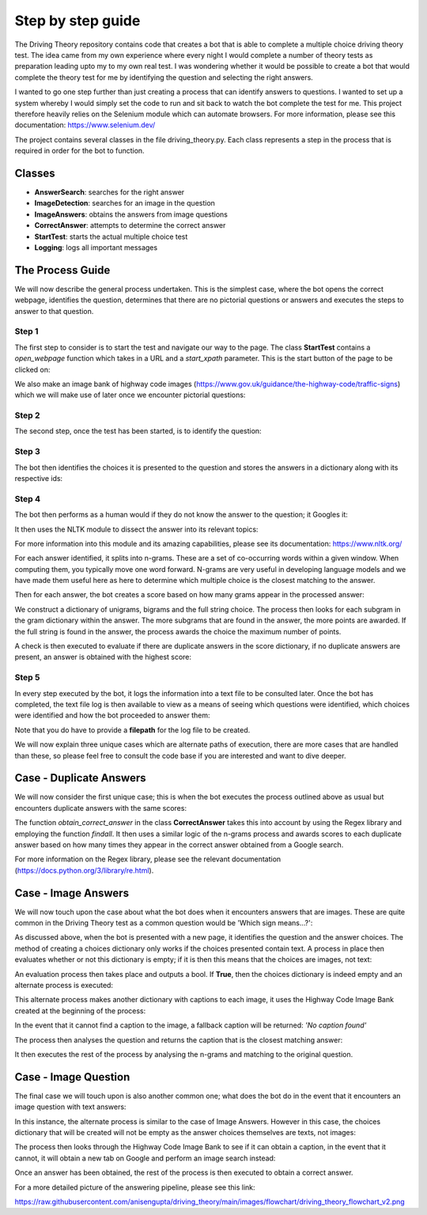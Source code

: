Step by step guide
==================
The Driving Theory repository contains code that creates a bot that is able to complete a multiple choice driving theory test.
The idea came from my own experience where every night I would complete a number of theory tests as preparation leading upto my
to my own real test. I was wondering whether it would be possible to create a bot that would complete the theory test for me by identifying the question
and selecting the right answers.

I wanted to go one step further than just creating a process that can identify answers to questions. I wanted
to set up a system whereby I would simply set the code to run and sit back to watch the bot complete the test for me.
This project therefore heavily relies on the Selenium module which can automate browsers. For more information, please see
this documentation: https://www.selenium.dev/

The project contains several classes in the file driving_theory.py. Each class represents a step in the process that is
required in order for the bot to function.

Classes
-------
- **AnswerSearch**: searches for the right answer
- **ImageDetection**: searches for an image in the question
- **ImageAnswers**: obtains the answers from image questions
- **CorrectAnswer**: attempts to determine the correct answer
- **StartTest**: starts the actual multiple choice test
- **Logging**: logs all important messages

The Process Guide
-----------------
We will now describe the general process undertaken. This is the simplest case, where the bot opens
the correct webpage, identifies the question, determines that there are no pictorial questions or answers
and executes the steps to answer to that question.

Step 1
******
The first step to consider is to start the test and navigate our way to the page.
The class **StartTest** contains a *open_webpage* function which takes in a URL and a
*start_xpath* parameter. This is the start button of the page to be clicked on:

.. image:: ../images/process_guide/start_test.png

We also make an image bank of highway code images (https://www.gov.uk/guidance/the-highway-code/traffic-signs)
which we will make use of later once we encounter pictorial questions:

.. image:: ../images/process_guide/highway_code_image_bank.png

Step 2
******
The second step, once the test has been started, is to identify the question:

.. image:: ../images/process_guide/identify_question.png

Step 3
******
The bot then identifies the choices it is presented to the question and stores
the answers in a dictionary along with its respective ids:

.. image:: ../images/process_guide/identify_choices.png

.. image:: ../images/process_guide/choices_dict.png

Step 4
******
The bot then performs as a human would if they do not know the answer to the question; it Googles it:

.. image:: ../images/process_guide/google_answer.png

.. image:: ../images/process_guide/answer.png

It then uses the NLTK module to dissect the answer into its relevant topics:

.. image:: ../images/process_guide/answer_processed.png

For more information into this module and its amazing capabilities, please see its documentation:
https://www.nltk.org/

For each answer identified, it splits into n-grams. These are a set of co-occurring words within
a given window. When computing them, you typically move one word forward. N-grams are very useful
in developing language models and we have made them useful here as here to determine which multiple
choice is the closest matching to the answer.

.. image:: ../images/process_guide/answer_grams.png

Then for each answer, the bot creates a score based on how many grams appear in the processed answer:

.. image:: ../images/process_guide/score_dict.png

We construct a dictionary of unigrams, bigrams and the full string choice. The process then looks
for each subgram in the gram dictionary within the answer. The more subgrams that are found in the answer,
the more points are awarded. If the full string is found in the answer, the process awards the choice
the maximum number of points.

A check is then executed to evaluate if there are duplicate answers in the score dictionary,
if no duplicate answers are present, an answer is obtained with the highest score:

.. image:: ../images/process_guide/correct_answer.png

Step 5
******
In every step executed by the bot, it logs the information into a text file to be consulted later.
Once the bot has completed, the text file log is then available to view as a means of seeing
which questions were identified, which choices were identified and how the bot proceeded to answer them:

.. image:: ../images/process_guide/log.png

Note that you do have to provide a **filepath** for the log file to be created.

We will now explain three unique cases which are alternate paths of execution, there are more cases
that are handled than these, so please feel free to consult the code base if you are interested
and want to dive deeper.

Case - Duplicate Answers
------------------------
We will now consider the first unique case; this is when the bot executes the process outlined above
as usual but encounters duplicate answers with the same scores:

.. image:: ../images/duplicate_answers/score_dict_duplicate.png

The function *obtain_correct_answer* in the class **CorrectAnswer** takes this into account by using
the Regex library and employing the function *findall*. It then uses a similar logic of the n-grams process
and awards scores to each duplicate answer based on how many times they appear in the correct answer
obtained from a Google search.

For more information on the Regex library, please see the relevant documentation (https://docs.python.org/3/library/re.html).

Case - Image Answers
--------------------
We will now touch upon the case about what the bot does when it encounters answers that are
images. These are quite common in the Driving Theory test as a common question would be
'Which sign means...?':

.. image:: ../images/image_answers/image_choices.png

As discussed above, when the bot is presented with a new page, it identifies the question and the
answer choices. The method of creating a choices dictionary only works if the choices presented
contain text. A process in place then evaluates whether or not this dictionary is empty; if it is
then this means that the choices are images, not text:

.. image:: ../images/image_answers/choices_dict_empty.png

An evaluation process then takes place and outputs a bool. If **True**, then the choices dictionary is
indeed empty and an alternate process is executed:

.. image:: ../images/image_answers/choices_dict_eval.png

This alternate process makes another dictionary with captions to each image, it uses the
Highway Code Image Bank created at the beginning of the process:

.. image:: ../images/image_answers/captions_dict.png

In the event that it cannot find a caption to the image, a fallback caption will be returned: *'No caption found'*

The process then analyses the question and returns the caption that is the closest matching answer:

.. image:: ../images/image_answers/correct_answer_image_question.png

It then executes the rest of the process by analysing the n-grams and matching to the original question.

Case - Image Question
---------------------
The final case we will touch upon is also another common one; what does the bot do in the event that
it encounters an image question with text answers:

.. image:: ../images/image_question/image_question.png

In this instance, the alternate process is similar to the case of Image Answers. However in this case,
the choices dictionary that will be created will not be empty as the answer choices themselves are
texts, not images:

.. image:: ../images/image_question/choices_dict.png

The process then looks through the Highway Code Image Bank to see if it can obtain a caption, in the event
that it cannot, it will obtain a new tab on Google and perform an image search instead:

.. image:: ../images/image_question/google_search_image.png

.. image:: ../images/image_question/image_question_answer.png

Once an answer has been obtained, the rest of the process is then executed to obtain a correct answer.

For a more detailed picture of the answering pipeline, please see this link:

https://raw.githubusercontent.com/anisengupta/driving_theory/main/images/flowchart/driving_theory_flowchart_v2.png


